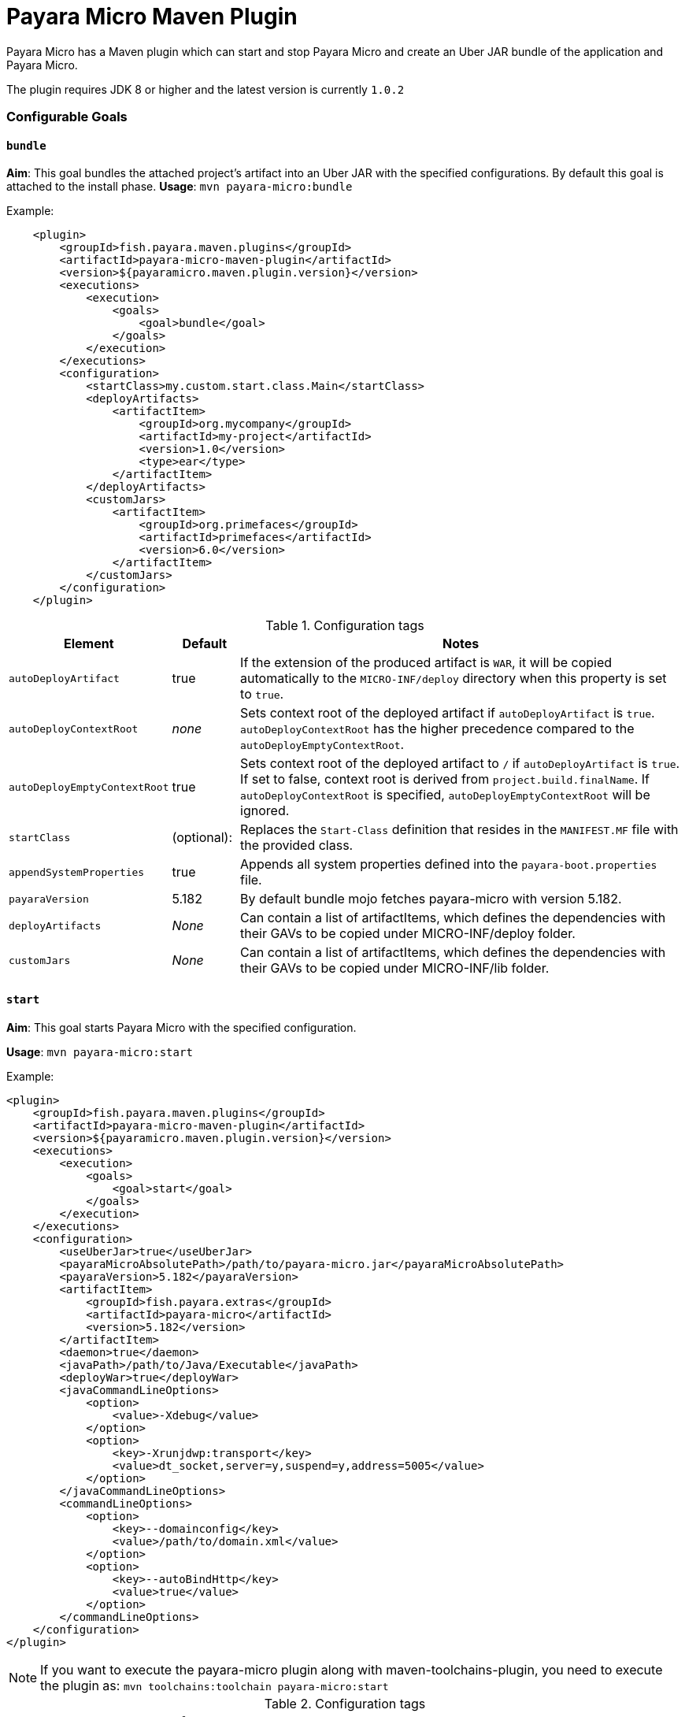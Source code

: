 = Payara Micro Maven Plugin

Payara Micro has a Maven plugin which can start and stop Payara Micro and create
an Uber JAR bundle of the application and Payara Micro.

The plugin requires JDK 8 or higher and the latest version is currently
`1.0.2`

=== Configurable Goals

==== `bundle`
*Aim*: This goal bundles the attached project's artifact into an Uber JAR with
the specified configurations. By default this goal is attached to the install
phase.
*Usage*: `mvn payara-micro:bundle`

Example:

[source,XML]
----
    <plugin>
        <groupId>fish.payara.maven.plugins</groupId>
        <artifactId>payara-micro-maven-plugin</artifactId>
        <version>${payaramicro.maven.plugin.version}</version>
        <executions>
            <execution>
                <goals>
                    <goal>bundle</goal>
                </goals>
            </execution>
        </executions>
        <configuration>
            <startClass>my.custom.start.class.Main</startClass>
            <deployArtifacts>
                <artifactItem>
                    <groupId>org.mycompany</groupId>
                    <artifactId>my-project</artifactId>
                    <version>1.0</version>
                    <type>ear</type>
                </artifactItem>
            </deployArtifacts>            
            <customJars>
                <artifactItem>
                    <groupId>org.primefaces</groupId>
                    <artifactId>primefaces</artifactId>
                    <version>6.0</version>
                </artifactItem>
            </customJars>
        </configuration>
    </plugin>
----

.Configuration tags
[cols="2,1,7",options="header"]
|===
|Element
|Default
|Notes

|`autoDeployArtifact`
|true
|If the extension of the produced artifact is `WAR`, it will be copied
automatically to the `MICRO-INF/deploy` directory when this property is set to
`true`.

|`autoDeployContextRoot`
|_none_
|Sets context root of the deployed artifact if `autoDeployArtifact` is `true`.
`autoDeployContextRoot` has the higher precedence compared to the `autoDeployEmptyContextRoot`.

|`autoDeployEmptyContextRoot`
|true
|Sets context root of the deployed artifact to `/`  if `autoDeployArtifact` is `true`.
If set to false, context root is derived from `project.build.finalName`.
If `autoDeployContextRoot` is specified, `autoDeployEmptyContextRoot` will be ignored.

|`startClass`
|(optional):
|Replaces the `Start-Class` definition that resides in the `MANIFEST.MF` file
with the provided class.

|`appendSystemProperties`
|true
|Appends all system properties defined into the `payara-boot.properties` file.

|`payaraVersion`
|5.182
|By default bundle mojo fetches payara-micro with version 5.182.

|`deployArtifacts`
|_None_
|Can contain a list of artifactItems, which defines the dependencies with their
GAVs to be copied under MICRO-INF/deploy folder.

|`customJars`
|_None_
|Can contain a list of artifactItems, which defines the dependencies with their
GAVs to be copied under MICRO-INF/lib folder.

|=== 

==== `start`
*Aim*: This goal starts Payara Micro with the specified configuration.

*Usage*: `mvn payara-micro:start`

Example:

[source,XML]
----
<plugin>
    <groupId>fish.payara.maven.plugins</groupId>
    <artifactId>payara-micro-maven-plugin</artifactId>
    <version>${payaramicro.maven.plugin.version}</version>
    <executions>
        <execution>
            <goals>
                <goal>start</goal>
            </goals>
        </execution>
    </executions>
    <configuration>
        <useUberJar>true</useUberJar>
        <payaraMicroAbsolutePath>/path/to/payara-micro.jar</payaraMicroAbsolutePath>
        <payaraVersion>5.182</payaraVersion>
        <artifactItem>
            <groupId>fish.payara.extras</groupId>
            <artifactId>payara-micro</artifactId>
            <version>5.182</version>
        </artifactItem>
        <daemon>true</daemon>
        <javaPath>/path/to/Java/Executable</javaPath>
        <deployWar>true</deployWar>
        <javaCommandLineOptions>
            <option>
                <value>-Xdebug</value>
            </option>
            <option>
                <key>-Xrunjdwp:transport</key>
                <value>dt_socket,server=y,suspend=y,address=5005</value>
            </option>
        </javaCommandLineOptions>
        <commandLineOptions>
            <option>
                <key>--domainconfig</key>
                <value>/path/to/domain.xml</value>
            </option>
            <option>
                <key>--autoBindHttp</key>
                <value>true</value>
            </option>
        </commandLineOptions>
    </configuration>
</plugin>
----

NOTE: If you want to execute the payara-micro plugin along with maven-toolchains-plugin,
you need to execute the plugin as: `mvn toolchains:toolchain payara-micro:start`

.Configuration tags
[cols="2,1,7",options="header"]
|===
|Element
|Default
|Notes

|`useUberJar`
|false
|Use created uber-jar that resides in target folder. The name of the JAR
artifact will be resolved automatically by evaluating its final name, artifact
ID and version. This configuration element has the higher precedence compared to
`payaraMicroAbsolutePath`, `payaraVersion` and `artifactItem`.

|`payaraMicroAbsolutePath`
|_none_
|Absolute path to payara-micro executable.

|`payaraVersion`
|5.182
|By default start mojo fetches payara-micro with version 5.182.

|`artifactItem`
|_none_
|Defines payara-micro artifact with its coordinates. Specified artifact should
be available in local maven repository.

|`daemon`
|false
|Starts payara-micro in separate JVM process and continues with the maven build.

|`immediateExit`
|false
|If payara-micro is executed in daemon mode, the executor thread will wait for
the ready message before shutting down its process. By setting `immediateExit`
to `true` you can skip this and instantly interrupt the executor thread.

|`javaPath`
|`java`
|Absolute path to the java executable. This has higher priority to the java executable identified via Maven toolchain.

|`deployWar`
|false
|If the attached project is of type WAR, it will automatically be deployed to
payara-micro if `deployWar` is set to `true`.

|`javaCommandLineOptions`
|_none_
|Defines a list of command line options that will be passed to `java` executable.
Command line options can either be defined as key-value pairs or just as list of
values. key-value pairs will be formatted as `key=value`.

|`commandLineOptions`
|_none_
|Defines a list of command line options that will be passed onto payara-micro.


|===

==== `stop`
*Aim*: This goal stops Payara Micro with the specified configuration. By default
this goal tries to find the currently executing Payara Micro instance by
checking the running uberjar. If an `artifactItem` is defined, it will take
precedence for identifying currently running instances. If `processId` is
defined, this takes the highest precedence and the given `processId` will
immediately kill the executing Payara Micro instance.

*Usage*: `mvn payara-micro:stop`

Example:

[source,XML]
----
<plugin>
    <groupId>fish.payara.maven.plugins</groupId>
    <artifactId>payara-micro-maven-plugin</artifactId>
    <version>${payaramicro.maven.plugin.version}</version>
    <executions>
        <execution>
            <goals>
                <goal>stop</goal>
            </goals>
        </execution>
    </executions>
    <configuration>
        <processId>32333</processId>
        <artifactItem>
            <groupId>fish.payara.extras</groupId>
            <artifactId>payara-micro</artifactId>
            <version>5.182</version>
        </artifactItem>
    </configuration>        
</plugin>
----

NOTE: If you want to execute the payara-micro plugin along with maven-toolchains-plugin,
you need to execute the plugin as: `mvn toolchains:toolchain payara-micro:start`

.Configuration tags
[cols="2,1,7",options="header"]
|===
|Element
|Default
|Notes

|`processId`
|_none_
|Process id of the running payara-micro.

|`artifactItem`
|_none_
|Defines payara-micro artifact with its coordinates. This information is used to
identify the process id of the running payara-micro.

|===
